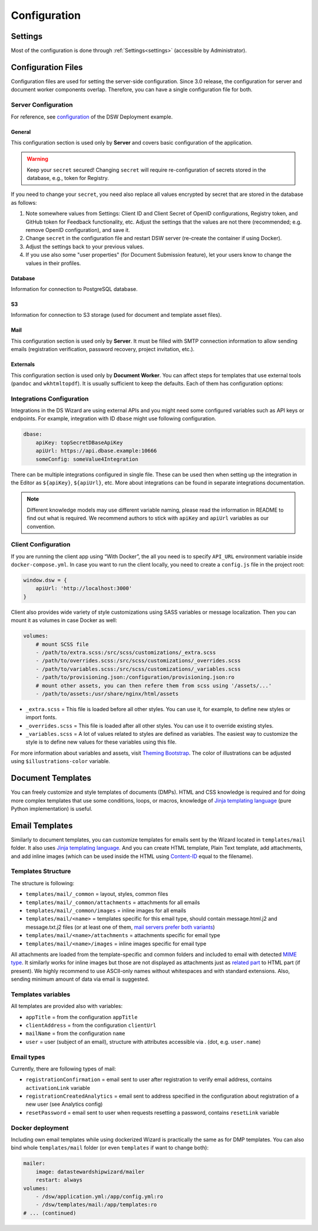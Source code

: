 *************
Configuration
*************


.. _config-settings:

Settings
========

Most of the configuration is done through :ref:`Settings<settings>` (accessible by Administrator).

Configuration Files
===================

Configuration files are used for setting the server-side configuration. Since 3.0 release, the configuration for server and document worker components overlap. Therefore, you can have a single configuration file for both.


.. _config-server:

Server Configuration
--------------------

For reference, see `configuration <https://github.com/ds-wizard/dsw-deployment-example/blob/main/dsw.yml>`__ of the DSW Deployment example.

General
^^^^^^^

This configuration section is used only by **Server** and covers basic configuration of the application.

.. confval:: serverPort

   :type: Int
   :default: ``3000``

    Port that will be the web server listening on.

.. confval:: secret

   :type: String

    Secret string of 32 characters for encrypting configuration in database and JWT tokens.

.. confval:: clientUrl

   :type: URI

    Address of client application (e.g. `https://localhost:8080 <https://localhost:8080>`__).

.. WARNING::

    Keep your ``secret`` secured! Changing ``secret`` will require re-configuration of secrets stored in the database, e.g., token for Registry.

If you need to change your ``secret``, you need also replace all values encrypted by secret that are stored in the database as follows:

1. Note somewhere values from Settings: Client ID and Client Secret of OpenID configurations, Registry token, and GitHub token for Feedback functionality, etc. Adjust the settings that the values are not there (recommended; e.g. remove OpenID configuration), and save it.
2. Change ``secret`` in the configuration file and restart DSW server (re-create the container if using Docker).
3. Adjust the settings back to your previous values.
4. If you use also some "user properties" (for Document Submission feature), let your users know to change the values in their profiles.

Database
^^^^^^^^

Information for connection to PostgreSQL database.

.. confval:: database.connectionString

   :type: String

    PostgreSQL database `connection string <https://www.postgresql.org/docs/current/libpq-connect.html#LIBPQ-CONNSTRING>`__ (typically: ``postgresql://{username}:{password}@{hostname}:{port}/{dbname}``, for example, ``postgresql://postgres:postgres@localhost:5432/postgres``).

S3
^^

Information for connection to S3 storage (used for document and template asset files).

.. confval:: s3.url

   :type: URI

    Endpoint of S3 storage, e.g., ``http://minio:9000``

.. confval:: s3.username
    
    :noindex:
    :type: String

    Username (or ``Access Key ID``) for authentication

.. confval:: s3.password

   :type: String

    Password (or ``Secret Access Key``) for authentication

.. confval:: s3.bucket

   :type: String
   :default: ``engine-wizard``

    Bucket name used by DSW

Mail
^^^^

This configuration section is used only by **Server**. It must be filled with SMTP connection information to allow sending emails (registration verification, password recovery, project invitation, etc.).


.. confval:: mail.enabled

   :type: String

    It should be set to ``true`` unless used for local testing only.

.. confval:: mail.name

   :type: String

    Name of the DS Wizard instance that will be used as “senders name” in email headers.

.. confval:: mail.email

   :type: String

    Email address from which the emails will be sent.

.. confval:: mail.host

   :type: String

    Hostname or IP address of SMTP server.

.. confval:: mail.port

   :type: Int

    Port that is used for SMTP on the server (usually ``25`` for plain or ``465`` for SSL).

.. confval:: mail.ssl

   :type: Boolean
   :default: ``false``

    If SMTP connection is encrypted via SSL (we highly recommend this).

.. confval:: mail.authEnabled

   :type: Boolean

    If authentication using username and password should be used for SMTP.

.. confval:: mail.username

   :type: String

    Username for the SMTP connection.

.. confval:: mail.password

   :type: String

    Password for the SMTP connection.

Externals
^^^^^^^^^

This configuration section is used only by **Document Worker**. You can affect steps for templates that use external tools (``pandoc`` and ``wkhtmltopdf``). It is usually sufficient to keep the defaults. Each of them has configuration options:

.. confval:: executable

   :type: String

    Command or path to run the external tool.

.. confval:: args

   :type: String

    Command line arguments used to run the tool.

.. confval:: timeout

   :type: Int

    Optional for limiting time given to run the tool.


.. _integration-yml-file:

Integrations Configuration
--------------------------

Integrations in the DS Wizard are using external APIs and you might need some configured variables such as API keys or endpoints. For example, integration with ID ``dbase`` might use following configuration.

.. CODE-BLOCK:: yaml

    dbase:
        apiKey: topSecretDBaseApiKey
        apiUrl: https://api.dbase.example:10666
        someConfig: someValue4Integration

There can be multiple integrations configured in single file. These can be used then when setting up the integration in the Editor as ``${apiKey}``, ``${apiUrl}``, etc. More about integrations can be found in separate integrations documentation.

.. NOTE::

     Different knowledge models may use different variable naming, please read the information in README to find out what is required. We recommend authors to stick with ``apiKey`` and ``apiUrl`` variables as our convention.

Client Configuration
--------------------

If you are running the client app using “With Docker”, the all you need is to specify ``API_URL`` environment variable inside ``docker-compose.yml``. In case you want to run the client locally, you need to create a ``config.js`` file in the project root:

.. CODE-BLOCK:: javascript

    window.dsw = {
        apiUrl: 'http://localhost:3000'
    }

Client also provides wide variety of style customizations using SASS variables or message localization. Then you can mount it as volumes in case Docker as well:

.. CODE-BLOCK:: yaml

    volumes:
        # mount SCSS file
        - /path/to/extra.scss:/src/scss/customizations/_extra.scss
        - /path/to/overrides.scss:/src/scss/customizations/_overrides.scss
        - /path/to/variables.scss:/src/scss/customizations/_variables.scss
        - /path/to/provisioning.json:/configuration/provisioning.json:ro
        # mount other assets, you can then refere them from scss using '/assets/...'
        - /path/to/assets:/usr/share/nginx/html/assets

* ``_extra.scss`` = This file is loaded before all other styles. You can use it, for example, to define new styles or import fonts.
* ``_overrides.scss`` = This file is loaded after all other styles. You can use it to override existing styles.
* ``_variables.scss`` = A lot of values related to styles are defined as variables. The easiest way to customize the style is to define new values for these variables using this file.

For more information about variables and assets, visit `Theming Bootstrap <https://getbootstrap.com/docs/4.0/getting-started/theming/>`__. The color of illustrations can be adjusted using ``$illustrations-color`` variable.

Document Templates
==================

You can freely customize and style templates of documents (DMPs). HTML and CSS knowledge is required and for doing more complex templates that use some conditions, loops, or macros, knowledge of `Jinja templating language <https://jinja.palletsprojects.com/en/3.1.x/>`__ (pure Python implementation) is useful.

.. TODO:

    Add link

    For further information, read Template Development.

Email Templates
===============

Similarly to document templates, you can customize templates for emails sent by the Wizard located in ``templates/mail`` folder. It also uses `Jinja templating language <https://jinja.palletsprojects.com/en/3.1.x/>`__. And you can create HTML template, Plain Text template, add attachments, and add inline images (which can be used inside the HTML using `Content-ID <https://en.wikipedia.org/wiki/MIME#Related>`__ equal to the filename).

Templates Structure
-------------------

The structure is following:

* ``templates/mail/_common`` = layout, styles, common files
* ``templates/mail/_common/attachments`` = attachments for all emails
* ``templates/mail/_common/images`` = inline images for all emails
* ``templates/mail/<name>`` = templates specific for this email type, should contain message.html.j2 and message.txt.j2 files (or at least one of them, `mail servers prefer both variants <https://litmus.com/blog/reach-more-people-and-improve-your-spam-score-why-multi-part-email-is-important>`__)
* ``templates/mail/<name>/attachments`` = attachments specific for email type
* ``templates/mail/<name>/images`` = inline images specific for email type

All attachments are loaded from the template-specific and common folders and included to email with detected `MIME type <https://en.wikipedia.org/wiki/Media_type>`__. It similarly works for inline images but those are not displayed as attachments just as `related part <https://en.wikipedia.org/wiki/MIME#Related>`__ to HTML part (if present). We highly recommend to use ASCII-only names without whitespaces and with standard extensions. Also, sending minimum amount of data via email is suggested.

Templates variables
-------------------

All templates are provided also with variables:

.. TODO:

    links to old documentation?

* ``appTitle`` = from the configuration ``appTitle``
* ``clientAddress`` = from the configuration ``clientUrl``
* ``mailName`` = from the configuration ``name``
* ``user`` = user (subject of an email), structure with attributes accessible via . (dot, e.g. ``user.name``)

Email types
-----------

Currently, there are following types of mail:

.. TODO:

    links to old documentation?

* ``registrationConfirmation`` = email sent to user after registration to verify email address, contains ``activationLink`` variable
* ``registrationCreatedAnalytics`` = email sent to address specified in the configuration about registration of a new user (see Analytics config)
* ``resetPassword`` = email sent to user when requests resetting a password, contains ``resetLink`` variable

Docker deployment
-----------------

Including own email templates while using dockerized Wizard is practically the same as for DMP templates. You can also bind whole ``templates/mail`` folder (or even ``templates`` if want to change both):

.. CODE-BLOCK:: yaml

    mailer:
        image: datastewardshipwizard/mailer
        restart: always
    volumes:
        - /dsw/application.yml:/app/config.yml:ro
        - /dsw/templates/mail:/app/templates:ro
    # ... (continued)
